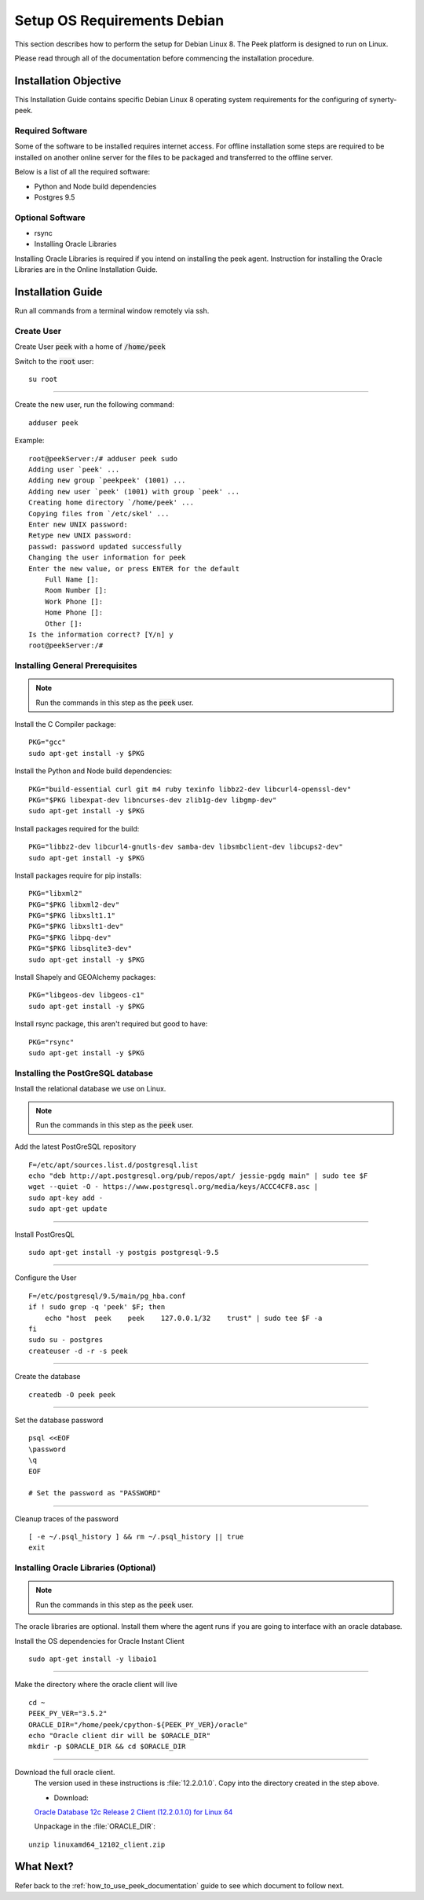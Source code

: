 ============================
Setup OS Requirements Debian
============================

This section describes how to perform the setup for Debian Linux 8.  The Peek platform
is designed to run on Linux.

Please read through all of the documentation before commencing the installation procedure.

Installation Objective
----------------------

This Installation Guide contains specific Debian Linux 8 operating system requirements
for the configuring of synerty-peek.

Required Software
`````````````````

Some of the software to be installed requires internet access. For offline installation
some steps are required to be installed on another online server for the files to be
packaged and transferred to the offline server.

Below is a list of all the required software:


- Python and Node build dependencies

- Postgres 9.5

Optional Software
`````````````````

- rsync

- Installing Oracle Libraries

Installing Oracle Libraries is required if you intend on installing the peek agent.
Instruction for installing the Oracle Libraries are in the Online Installation Guide.

Installation Guide
------------------

Run all commands from a terminal window remotely via ssh.

Create User
```````````

Create User :code:`peek` with a home of :code:`/home/peek`

Switch to the :code:`root` user:

::

    su root


----

Create the new user, run the following command:

::

        adduser peek


Example:

::

        root@peekServer:/# adduser peek sudo
        Adding user `peek' ...
        Adding new group `peekpeek' (1001) ...
        Adding new user `peek' (1001) with group `peek' ...
        Creating home directory `/home/peek' ...
        Copying files from `/etc/skel' ...
        Enter new UNIX password:
        Retype new UNIX password:
        passwd: password updated successfully
        Changing the user information for peek
        Enter the new value, or press ENTER for the default
            Full Name []:
            Room Number []:
            Work Phone []:
            Home Phone []:
            Other []:
        Is the information correct? [Y/n] y
        root@peekServer:/#


Installing General Prerequisites
````````````````````````````````

.. note:: Run the commands in this step as the :code:`peek` user.

Install the C Compiler package:

::

        PKG="gcc"
        sudo apt-get install -y $PKG


Install the Python and Node build dependencies:

::

        PKG="build-essential curl git m4 ruby texinfo libbz2-dev libcurl4-openssl-dev"
        PKG="$PKG libexpat-dev libncurses-dev zlib1g-dev libgmp-dev"
        sudo apt-get install -y $PKG


Install packages required for the build:

::

        PKG="libbz2-dev libcurl4-gnutls-dev samba-dev libsmbclient-dev libcups2-dev"
        sudo apt-get install -y $PKG


Install packages require for pip installs:

::

        PKG="libxml2"
        PKG="$PKG libxml2-dev"
        PKG="$PKG libxslt1.1"
        PKG="$PKG libxslt1-dev"
        PKG="$PKG libpq-dev"
        PKG="$PKG libsqlite3-dev"
        sudo apt-get install -y $PKG


Install Shapely and GEOAlchemy packages:

::

        PKG="libgeos-dev libgeos-c1"
        sudo apt-get install -y $PKG

Install rsync package, this aren't required but good to have:

::

        PKG="rsync"
        sudo apt-get install -y $PKG



Installing the PostGreSQL database
``````````````````````````````````

Install the relational database we use on Linux.

.. note:: Run the commands in this step as the :code:`peek` user.

Add the latest PostGreSQL repository ::

        F=/etc/apt/sources.list.d/postgresql.list
        echo "deb http://apt.postgresql.org/pub/repos/apt/ jessie-pgdg main" | sudo tee $F
        wget --quiet -O - https://www.postgresql.org/media/keys/ACCC4CF8.asc |
        sudo apt-key add -
        sudo apt-get update


----

Install PostGresQL ::

        sudo apt-get install -y postgis postgresql-9.5


----

Configure the User ::

        F=/etc/postgresql/9.5/main/pg_hba.conf
        if ! sudo grep -q 'peek' $F; then
            echo "host  peek    peek    127.0.0.1/32    trust" | sudo tee $F -a
        fi
        sudo su - postgres
        createuser -d -r -s peek


----

Create the database ::

        createdb -O peek peek


----

Set the database password ::

        psql <<EOF
        \password
        \q
        EOF

        # Set the password as "PASSWORD"


----

Cleanup traces of the password ::

        [ -e ~/.psql_history ] && rm ~/.psql_history || true
        exit


Installing Oracle Libraries (Optional)
``````````````````````````````````````

.. note:: Run the commands in this step as the :code:`peek` user.

The oracle libraries are optional. Install them where the agent runs if you are going to
interface with an oracle database.

Install the OS dependencies for Oracle Instant Client ::

        sudo apt-get install -y libaio1


----

Make the directory where the oracle client will live ::

        cd ~
        PEEK_PY_VER="3.5.2"
        ORACLE_DIR="/home/peek/cpython-${PEEK_PY_VER}/oracle"
        echo "Oracle client dir will be $ORACLE_DIR"
        mkdir -p $ORACLE_DIR && cd $ORACLE_DIR


----

Download the full oracle client.
    The version used in these instructions is :file:`12.2.0.1.0`.
    Copy into the directory created in the step above.

    - Download:
    `Oracle Database 12c Release 2 Client (12.2.0.1.0) for Linux 64 <http://download.oracle.com/otn/linux/oracle12c/122010/linuxx64_12201_client.zip>`_

    Unpackage in the :file:`ORACLE_DIR`:

::

        unzip linuxamd64_12102_client.zip


What Next?
----------

Refer back to the :ref:`how_to_use_peek_documentation` guide to see which document to
follow next.
